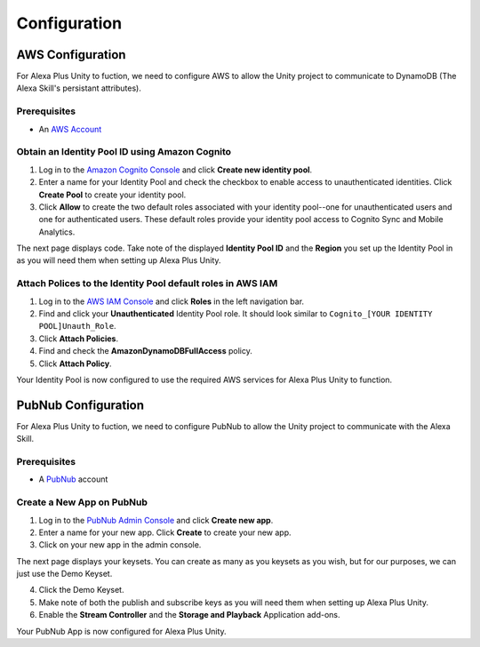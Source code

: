*************
Configuration
*************

AWS Configuration
=================

For Alexa Plus Unity to fuction, we need to configure AWS to allow the Unity project to communicate to DynamoDB (The Alexa Skill's persistant attributes).

Prerequisites
^^^^^^^^^^^^^

-  An `AWS Account <https://aws.amazon.com/>`_

Obtain an Identity Pool ID using Amazon Cognito
^^^^^^^^^^^^^^^^^^^^^^^^^^^^^^^^^^^^^^^^^^^^^^^

1. Log in to the `Amazon Cognito Console <https://console.aws.amazon.com/cognito/home>`_ and click **Create new identity pool**.
2. Enter a name for your Identity Pool and check the checkbox to enable access to unauthenticated identities. Click **Create Pool** to create your identity pool.
3. Click **Allow** to create the two default roles associated with your identity pool--one for unauthenticated users and one for authenticated users. These default roles provide your identity pool access to Cognito Sync and Mobile Analytics.

The next page displays code. Take note of the displayed **Identity Pool ID** and the **Region** you set up the Identity Pool in as you will need them when setting up Alexa Plus Unity.

Attach Polices to the Identity Pool default roles in AWS IAM
^^^^^^^^^^^^^^^^^^^^^^^^^^^^^^^^^^^^^^^^^^^^^^^^^^^^^^^^^^^^

1. Log in to the `AWS IAM Console <https://console.aws.amazon.com/iam/home?region=us-east-1#/home>`_ and click **Roles** in the left navigation bar.
2. Find and click your **Unauthenticated** Identity Pool role. It should look similar to ``Cognito_[YOUR IDENTITY POOL]Unauth_Role``.
3. Click **Attach Policies**.
4. Find and check the **AmazonDynamoDBFullAccess** policy.
5. Click **Attach Policy**.

Your Identity Pool is now configured to use the required AWS services for Alexa Plus Unity to function.

PubNub Configuration
====================

For Alexa Plus Unity to fuction, we need to configure PubNub to allow the Unity project to communicate with the Alexa Skill.

Prerequisites
^^^^^^^^^^^^^

-  A `PubNub <https://www.pubnub.com/>`_ account

Create a New App on PubNub
^^^^^^^^^^^^^^^^^^^^^^^^^^

1. Log in to the `PubNub Admin Console <https://admin.pubnub.com/#/>`_ and click **Create new app**.
2. Enter a name for your new app. Click **Create** to create your new app.
3. Click on your new app in the admin console.

The next page displays your keysets. You can create as many as you keysets as you wish, but for our purposes, we can just use the Demo Keyset.

4. Click the Demo Keyset.
5. Make note of both the publish and subscribe keys as you will need them when setting up Alexa Plus Unity.
6. Enable the **Stream Controller** and the **Storage and Playback** Application add-ons.

Your PubNub App is now configured for Alexa Plus Unity.